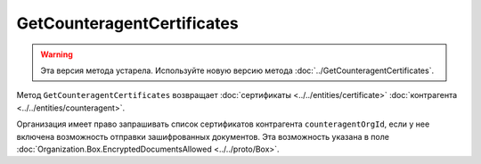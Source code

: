 GetCounteragentCertificates
===========================

.. warning::
	Эта версия метода устарела. Используйте новую версию метода :doc:`../GetCounteragentCertificates`.

Метод ``GetCounteragentCertificates`` возвращает :doc:`сертификаты <../../entities/certificate>` :doc:`контрагента <../../entities/counteragent>`.

.. http:get:: /GetCounteragentCertificates

	:queryparam myOrgId: идентификатор организации, от лица которой будет произведен поиск сертификатов контрагента.
	:queryparam counteragentOrgId: идентификатор организации, у которой осуществляется поиск сертификатов контрагента.
	
	:requestheader Authorization: данные, необходимые для :doc:`авторизации <../../Authorization>`.
	
	:statuscode 200: операция успешно завершена.
	:statuscode 400: данные в запросе имеют неверный формат или отсутствуют обязательные параметры.
	:statuscode 401: в запросе отсутствует HTTP-заголовок ``Authorization`` или в этом заголовке содержатся некорректные авторизационные данные.
	:statuscode 402: у организации с указанным идентификатором ``myOrgId`` закончилась подписка на API.
	:statuscode 403: доступ к списку сертификатов организации ``counteragentOrgId`` от организации ``myOrgId`` с предоставленным авторизационным токеном запрещен.
	:statuscode 404: партнерские отношения между организациями ``myOrgId`` и ``counteragentOrgId`` не установлены.
	:statuscode 405: используется неподходящий HTTP-метод.
	:statuscode 500: при обработке запроса возникла непредвиденная ошибка.
	
	:response Body: Тело ответа содержит структуру ``CounteragentCertificateList``:

		.. code-block:: protobuf

		    message CounteragentCertificateList {
		        repeated Certificate Certificates = 1;
		    }

		    message Certificate {
		        required bytes RawCertificateData = 1;
		    }

		- ``Certificates`` — список сертификатов контрагента. Каждый элемент списка представлен структурой ``Certificate`` с полями:

			- ``RawCertificateData`` — сертификат, сериализованный в массив байтов в DER-кодировке.

Организация имеет право запрашивать список сертификатов контрагента ``counteragentOrgId``, если у нее включена возможность отправки зашифрованных документов. Эта возможность указана в поле :doc:`Organization.Box.EncryptedDocumentsAllowed <../../proto/Box>`.